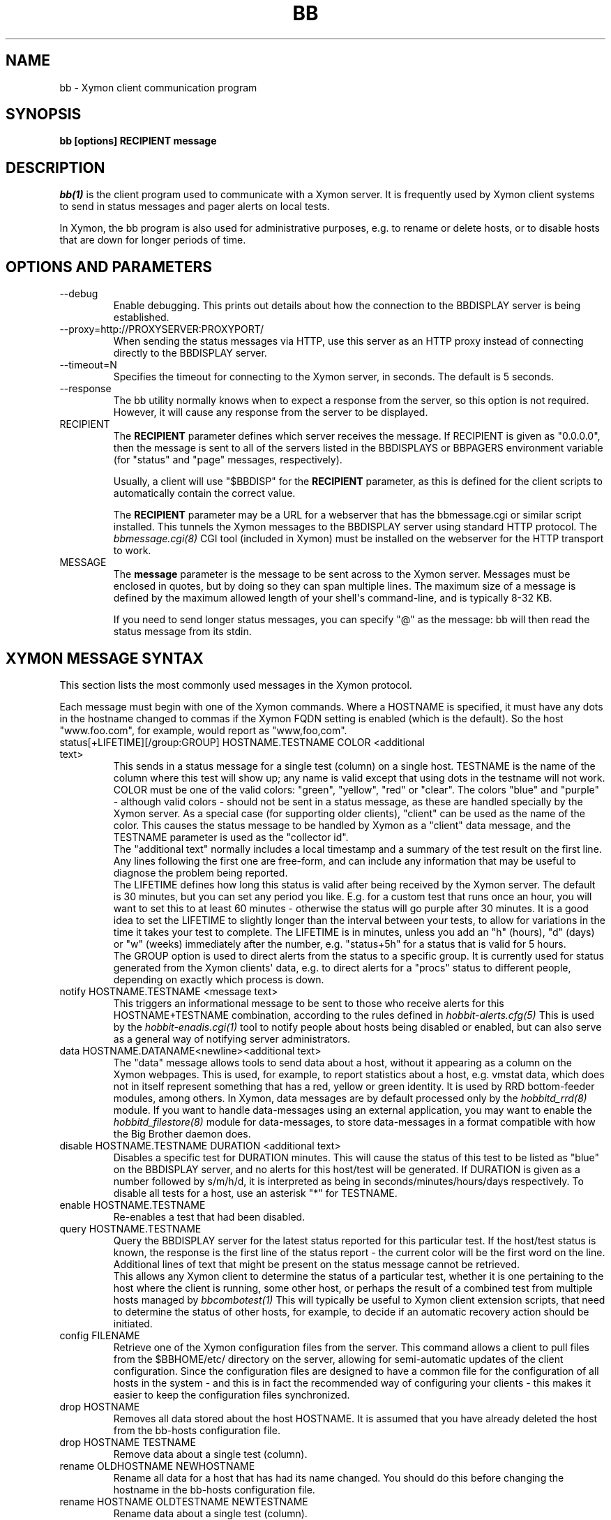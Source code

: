 .TH BB 1 "Version 4.2.3:  4 Feb 2009" "Xymon"
.SH NAME
bb \- Xymon client communication program
.SH SYNOPSIS
.B "bb [options] RECIPIENT message"

.SH DESCRIPTION
.I bb(1)
is the client program used to communicate with a
Xymon server. It is frequently used by Xymon
client systems to send in status messages and pager
alerts on local tests.

In Xymon, the bb program is also used for administrative
purposes, e.g. to rename or delete hosts, or to disable
hosts that are down for longer periods of time.

.SH OPTIONS AND PARAMETERS
.IP "--debug"
Enable debugging. This prints out details about how the
connection to the BBDISPLAY server is being established.

.IP "--proxy=http://PROXYSERVER:PROXYPORT/"
When sending the status messages via HTTP, use this server
as an HTTP proxy instead of connecting directly to the BBDISPLAY
server.

.IP "--timeout=N"
Specifies the timeout for connecting to the Xymon server, in
seconds. The default is 5 seconds.

.IP "--response"
The bb utility normally knows when to expect a response 
from the server, so this option is not required. However,
it will cause any response from the server to be displayed.

.IP "RECIPIENT"
The \fBRECIPIENT\fR parameter defines which server receives
the message. If RECIPIENT is given as "0.0.0.0", then the
message is sent to all of the servers listed in the BBDISPLAYS
or BBPAGERS environment variable (for "status" and "page" messages,
respectively). 

Usually, a client will use "$BBDISP" for the \fBRECIPIENT\fR 
parameter, as this is defined for the client scripts
to automatically contain the correct value.

The \fBRECIPIENT\fR parameter may be a URL for a webserver
that has the bbmessage.cgi or similar script installed. This
tunnels the Xymon messages to the BBDISPLAY server 
using standard HTTP protocol. The 
.I bbmessage.cgi(8)
CGI tool (included in Xymon) must be installed on the webserver 
for the HTTP transport to work.
.br

.IP MESSAGE
The \fBmessage\fR parameter is the message to be sent across
to the Xymon server. Messages must be enclosed in quotes,
but by doing so they can span multiple lines. The maximum size
of a message is defined by the maximum allowed length of your
shell\(aqs command-line, and is typically 8-32 KB. 

If you need to send longer status messages, you can specify "@" 
as the message: bb will then read the status message from its
stdin.

.SH XYMON MESSAGE SYNTAX

This section lists the most commonly used messages in the Xymon
protocol.

Each message must begin with one of the Xymon commands. Where
a HOSTNAME is specified, it must have any dots in the hostname changed
to commas if the Xymon FQDN setting is enabled (which is the default).
So the host "www.foo.com", for example, would report as "www,foo,com".

.IP "status[+LIFETIME][/group:GROUP] HOSTNAME.TESTNAME COLOR <additional text>"
This sends in a status message for a single test (column) on a single host.
TESTNAME is the name of the column where this test will show up; any
name is valid except that using dots in the testname will not work.
COLOR must be one of the valid colors: "green", "yellow", "red" or "clear".
The colors "blue" and "purple" - although valid colors - should not be sent in a
status message, as these are handled specially by the Xymon server.
As a special case (for supporting older clients), "client" can be
used as the name of the color. This causes the status message to be
handled by Xymon as a "client" data message, and the TESTNAME
parameter is used as the "collector id".
.br
The "additional text" normally includes a local timestamp and a summary
of the test result on the first line. Any lines following the first one
are free-form, and can include any information that may be useful to
diagnose the problem being reported.
.br
The LIFETIME defines how long this status is valid after being received
by the Xymon server. The default is 30 minutes, but you can set any
period you like. E.g. for a custom test that runs once an hour, you will
want to set this to at least 60 minutes - otherwise the status will go
purple after 30 minutes. It is a good idea to set the LIFETIME to
slightly longer than the interval between your tests, to allow for variations
in the time it takes your test to complete. The LIFETIME is in minutes,
unless you add an "h" (hours), "d" (days) or "w" (weeks) immediately after
the number, e.g. "status+5h" for a status that is valid for 5 hours.
.br
The GROUP option is used to direct alerts from the status to a specific group.
It is currently used for status generated from the Xymon clients\(aq data,
e.g. to direct alerts for a "procs" status to different people, depending on
exactly which process is down.

.IP "notify HOSTNAME.TESTNAME <message text>"
This triggers an informational message to be sent to those who 
receive alerts for this HOSTNAME+TESTNAME combination, 
according to the rules defined in
.I hobbit-alerts.cfg(5)
This is used by the 
.I hobbit-enadis.cgi(1)
tool to notify people about hosts being disabled or 
enabled, but can also serve as a general way of notifying 
server administrators.

.IP "data HOSTNAME.DATANAME<newline><additional text>"
The "data" message allows tools to send data about a host, without
it appearing as a column on the Xymon webpages. This
is used, for example, to report statistics about a host, e.g. vmstat data, which
does not in itself represent something that has a red, yellow or
green identity. It is used by RRD bottom-feeder modules, among
others. In Xymon, data messages are by default processed only by the
.I hobbitd_rrd(8)
module. If you want to handle data-messages using an external application,
you may want to enable the 
.I hobbitd_filestore(8)
module for data-messages, to store data-messages in a format compatible
with how the Big Brother daemon does.

.IP "disable HOSTNAME.TESTNAME DURATION <additional text>"
Disables a specific test for DURATION minutes. This will cause the
status of this test to be listed as "blue" on the BBDISPLAY server,
and no alerts for this host/test will be generated. If DURATION is
given as a number followed by s/m/h/d, it is interpreted as being
in seconds/minutes/hours/days respectively.
.BR
To disable all tests for a host, use an asterisk "*" for TESTNAME.

.IP "enable HOSTNAME.TESTNAME"
Re-enables a test that had been disabled.

.IP "query HOSTNAME.TESTNAME"
Query the BBDISPLAY server for the latest status reported for this
particular test. If the host/test status is known, the response is
the first line of the status report - the current color will be the
first word on the line. Additional lines of text that might be 
present on the status message cannot be retrieved.
.br
This allows any Xymon client to determine the status of a particular
test, whether it is one pertaining to the host where the client
is running, some other host, or perhaps the result of a combined
test from multiple hosts managed by
.I bbcombotest(1)
This will typically be useful to Xymon client extension scripts, that
need to determine the status of other hosts, for example, to decide if an
automatic recovery action should be initiated.

.IP "config FILENAME"
Retrieve one of the Xymon configuration files from the
server. This command allows a client to pull files from the
$BBHOME/etc/ directory on the server, allowing for semi-automatic
updates of the client configuration. Since the configuration files 
are designed to have a common file for the configuration of all hosts 
in the system - and this is in fact the recommended way of configuring 
your clients - this makes it easier to keep the configuration 
files synchronized.

.IP "drop HOSTNAME"
Removes all data stored about the host HOSTNAME. It is assumed that you
have already deleted the host from the bb-hosts configuration file.

.IP "drop HOSTNAME TESTNAME"
Remove data about a single test (column).

.IP "rename OLDHOSTNAME NEWHOSTNAME"
Rename all data for a host that has had its name changed. You should do this
before changing the hostname in the bb-hosts configuration file.

.IP "rename HOSTNAME OLDTESTNAME NEWTESTNAME"
Rename data about a single test (column).

.IP "hobbitdlog HOSTNAME.TESTNAME"
Retrieve the Xymon status-log for a single test. The first line of the
response contains a series of fields separated by a pipe-sign:
.sp
.BR hostname
The name of the host
.sp
.BR testname
The name of the test
.sp
.BR color
Status color (green, yellow, red, blue, clear, purple)
.sp
.BR testflags
For network tests, the flags indicating details about the test (used by bbgen).
.sp
.BR lastchange
Unix timestamp when the status color last changed.
.sp
.BR logtime
Unix timestamp when the log message was received.
.sp
.BR validtime
Unix timestamp when the log message is no longer valid (it goes purple at this time).
.sp
.BR acktime
Either -1 or Unix timestamp when an active acknowledgement expires.
.sp
.BR disabletime
Either -1 or Unix timestamp when the status is no longer disabled.
.sp
.BR sender
IP address where the status was received from.
.sp
.BR cookie
Either -1 or the cookie value used to acknowledge an alert.
.sp
.BR ackmsg
Empty or the acknowledgment message sent when the status was acknowledged.
Newline, pipe-signs and backslashes are escaped with a backslash, C-style.
.sp
.BR dismsg
Empty or the message sent when the status was disabled.
Newline, pipe-signs and backslashes are escaped with a backslash, C-style.
.sp
After the first line comes the full status log in plain text format.

.IP "hobbitdxlog HOSTNAME.TESTNAME"
Retrieves an XML string containing the status log as with the 
"hobbitdlog" command.

.IP "hobbitdboard [CRITERIA] [fields=FIELDLIST]"
Retrieves a summary of the status of all known tests available to
the Xymon daemon. 

By default - if no CRITERIA is provided - it returns one line for all 
status messages that are found in Xymon. You can filter the response
by selecting a page, a host, a test or a color - wildcards are not 
supported, so you can pick only one page, host, test or color. 
.sp
.BR page=PAGEPATH
Include only tests from hosts found on the PAGEPATH page in the bb-hosts
file.
.sp
.BR host=HOSTNAME
Include only tests from the host HOSTNAME
.sp
.BR test=TESTNAME
Include only tests with the testname TESTNAME
.sp
.BR color=COLORNAME
Include only tests where the status color is COLORNAME
.sp
You can filter on, for example, both a hostname and a testname. 

The response is one line for each status that matches the CRITERIA,
or all statuses if no criteria is specified. The line is composed of
a number of fields, separated by a pipe-sign. You can select which
fields to retrieve by listing them in the FIELDLIST. The following
fields are available:
.sp
.BR hostname
The name of the host
.sp
.BR testname
The name of the test
.sp
.BR color
Status color (green, yellow, red, blue, clear, purple)
.sp
.BR flags
For network tests, the flags indicating details about the test (used by bbgen).
.sp
.BR lastchange
Unix timestamp when the status color last changed.
.sp
.BR logtime
Unix timestamp when the log message was received.
.sp
.BR validtime
Unix timestamp when the log message is no longer valid (it goes purple at this time).
.sp
.BR acktime
Either -1 or Unix timestamp when an active acknowledgement expires.
.sp
.BR disabletime
Either -1 or Unix timestamp when the status is no longer disabled.
.sp
.BR sender
IP address where the status was received from.
.sp
.BR cookie
Either -1 or the cookie value used to acknowledge an alert.
.sp
.BR line1
First line of status log.
.sp
.BR ackmsg
Empty (if no acknowledgement is active), or the text of the acknowledge
message.
.sp
.BR dismsg
Empty (if the status is currently enabled), or the text of the disable message.
.sp
.BR msg
The full text of the current status message.

The ackmsg, dismsg and msg fields have certain characters encoded: Newline
is "\\n", TAB is "\\t", carriage return is "\\r", a pipe-sign is "\\p", 
and a backslash is "\\\\".

If the "fields" parameter is omitted, a default set of
hostname,testname,color,flags,lastchange,logtime,validtime,acktime,disabletime,sender,cookie,line1
is used.

.IP "hobbitdxboard"
Retrieves an XML string with the summary of all status logs
as for the "hobbitdboard" command.

.IP "download FILENAME"
Download a file from the Xymon server\(aqs download directory.

.IP "client[/COLLECTORID] HOSTNAME.OSTYPE [HOSTCLASS]"
Used to send a "client" message to the Xymon server. Client messages
are generated by the Xymon client; when sent to the Xymon server they
are matched against the rules in the
.I hobbit-clients.cfg(5)
configuration file, and status messages are generated for the client-side
tests.
The COLLECTORID is used when sending client-data that are additions
to the standard client data. The data will be concatenated with the
normal client data.

.IP "clientlog HOSTNAME [section=SECTIONNAME[,SECTIONNAME...]]"
Retrieves the current raw client message last sent by HOSTNAME. The optional
"section" filter is used to select specific sections of the client data.

.IP "ping"
Attempts to contact the Xymon server. If successful, the Xymon server version ID
is reported.

.IP "pullclient"
This message is used when fetching client data via the "pull" mechanism implemented by
.I hobbitfetch(8)
and
.I msgcache(8)
for clients that cannot connect directly to the Xymon server.

.IP "ghostlist"
Report a list of \fBghost\fR clients seen by the Xymon server. Ghosts are systems
that report data to the Xymon server, but are not listed in the bb-hosts file.

.IP "schedule [TIMESTAMP COMMAND]"
Schedules a command sent to the Xymon server for execution at a later time. E.g.
used to schedule disabling of a host or service at sometime in the future. COMMAND
is a complete Xymon command such as the ones listed above. TIMESTAMP is the
Unix epoch time when the command will be executed.
.br
If no parameters are given, the currently scheduled tasks are listed in the response.
The response is one line per scheduled command, with the job-id, the time when the
command will be executed, the IP address from which this was sent, and the full command
string.
.br
To cancel a previously scheduled command, \fB"schedule cancel JOBID"\fR can be
used. JOBID is a number provided as the first item in the output from the schedule list.

.IP "notes FILENAME"
The message text will be stored in $BBHOME/notes/FILENAME which is then used as
hyperlinks from hostnames or column names. This requires that the "bbnotes" 
task is enabled in hobbitlaunch.cfg (it is disabled by default). FILENAME 
cannot contain any directory path - these are stripped automatically.

.IP "usermsg ID"
These messages will be relayed directly to modules listening on the "user"
channel of the Xymon daemon. This is intended for custom communication
between client-side modules and the Xymon server.

.IP "modify HOSTNAME.TESTNAME COLOR SOURCE CAUSE"
Modify the color of a specific status, without generating a complete
status message. This is for backend processors (e.g. RRD graphs)
that can override the color of a status based on some criteria
determined outside the normal flow of a status. E.g. the normal
"conn" status may appear to be green since it merely checks on
whether a host can be ping'ed or not; the RRD handler can then
use a "modify" command to override this is the actual ping
responsetime exceeds a given threshold. (See the "DS" configuration
setting in 
.I hobbit-clients.cfg(5)
for how to do this). SOURCE is some identification of the module
that generates the "modify" message - future modifications must
use the same source. There may be several sources that modify
the same status (the most severe status then becomes the actual
color of the status). CAUSE is a one-line text string explaining
the reason for overriding the normal status color - it will be
displayed on the status webpage.


.SH EXAMPLE

Send a normal status message to the BBDISPLAY server, using the
standard Xymon protocol on TCP port 1984:
.br
   $ $BB $BBDISP "status www,foo,com.http green \(gadate\(ga Web OK"

Send the same status message, but using HTTP protocol via the
webserver\(aqs bbmessage.cgi script:
.br
   $ $BB http://bb.foo.com/cgi-bin/bbmessage.cgi "status www,foo,com.http green \(gadate\(ga Web OK"

Use "query" message to determine the color of the "www" test, and
restart Apache if it is red:
.br

   $ WWW=\(ga$BB $BBDISP "query www,foo,com.www" | awk \(aq{print $1}\(aq\(ga
   $ if [ "$WWW" = "red" ]; then /etc/init.d/apache restart; fi

Use "config" message to update the local bb-dftab file (but only
if we get a response):
.br

   $ $BB $BBDISP "config bb-dftab" >/tmp/bb-dftab.new
   $ if [ -s /tmp/bb-dftab.new ]; then 
       mv /tmp/bb-dftab.new $BBHOME/etc/bb-dftab
     fi

Send a very large status message that has been built in the
file "statusmsg.txt". Instead of providing it on the command-line, 
pass it via stdin to the bb command:

   $ cat statusmsg.txt | $BB $BBDISP "@"

.SH NOTES
This man-page describes the bb client program provided
as part of Xymon. This implementation provides features 
not present in the standard Big Brother bb client - 
specifically, the support for sending messages over HTTP, 
and many commands such as "query" and "config" are not part 
of the bb client shipped with Big Brother.

.SH "SEE ALSO"
bbcombotest(1), bb-hosts(5), hobbitserver.cfg(5), xymon(7)

